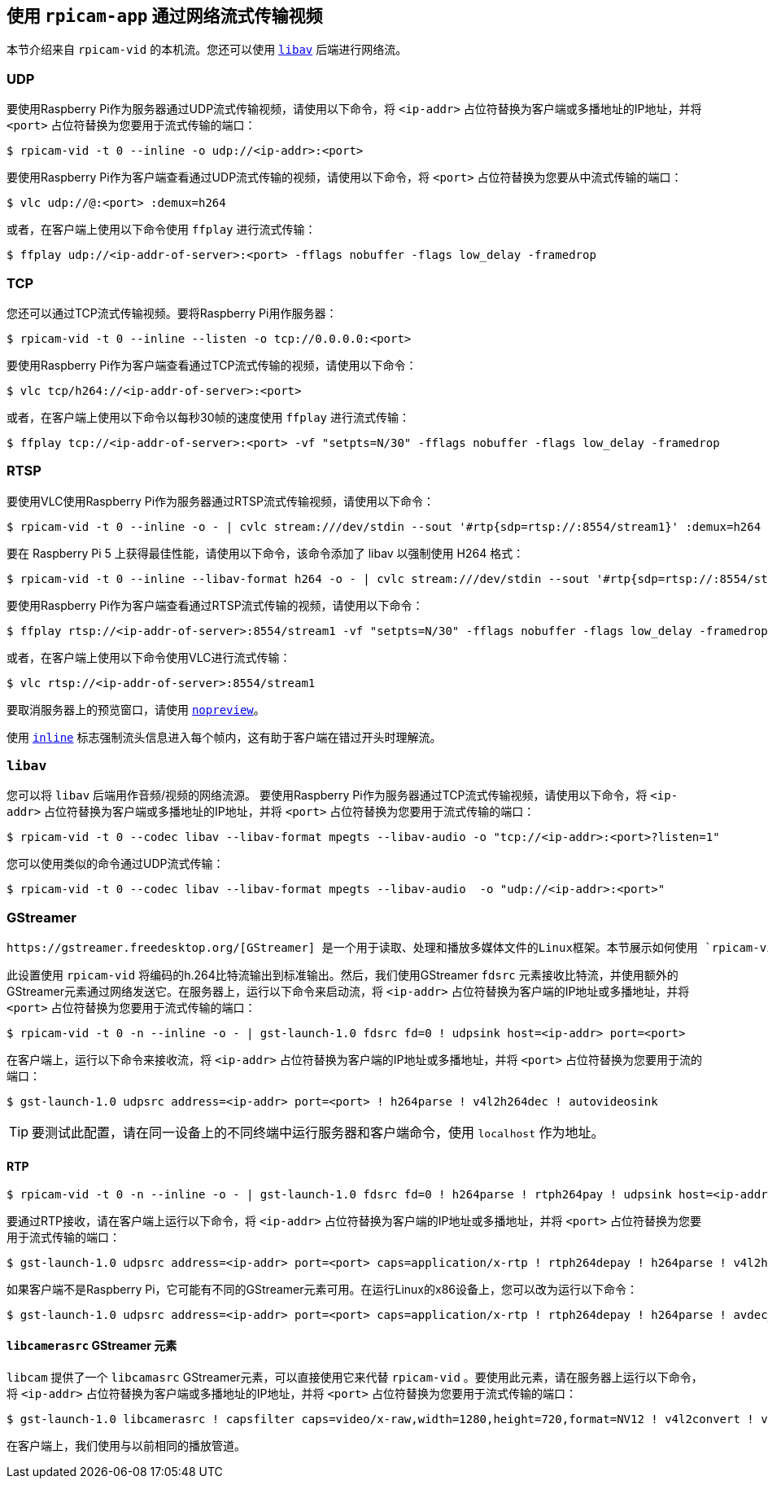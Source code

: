 [[stream-video-over-a-network-with-rpicam-apps]]
== 使用 `rpicam-app` 通过网络流式传输视频

本节介绍来自 `rpicam-vid` 的本机流。您还可以使用 xref:camera_software.adoc#libav-integration-with-rpicam-vid[`libav`] 后端进行网络流。

[[udp]]
=== UDP

要使用Raspberry Pi作为服务器通过UDP流式传输视频，请使用以下命令，将 `<ip-addr>` 占位符替换为客户端或多播地址的IP地址，并将 `<port>` 占位符替换为您要用于流式传输的端口：

[source,console]
----
$ rpicam-vid -t 0 --inline -o udp://<ip-addr>:<port>
----

要使用Raspberry Pi作为客户端查看通过UDP流式传输的视频，请使用以下命令，将 `<port>` 占位符替换为您要从中流式传输的端口：

[source,console]
----
$ vlc udp://@:<port> :demux=h264
----

或者，在客户端上使用以下命令使用 `ffplay` 进行流式传输：

[source,console]
----
$ ffplay udp://<ip-addr-of-server>:<port> -fflags nobuffer -flags low_delay -framedrop
----

[[tcp]]
=== TCP

您还可以通过TCP流式传输视频。要将Raspberry Pi用作服务器：

[source,console]
----
$ rpicam-vid -t 0 --inline --listen -o tcp://0.0.0.0:<port>
----

要使用Raspberry Pi作为客户端查看通过TCP流式传输的视频，请使用以下命令：

[source,console]
----
$ vlc tcp/h264://<ip-addr-of-server>:<port>
----

或者，在客户端上使用以下命令以每秒30帧的速度使用 `ffplay` 进行流式传输：

[source,console]
----
$ ffplay tcp://<ip-addr-of-server>:<port> -vf "setpts=N/30" -fflags nobuffer -flags low_delay -framedrop
----

[[rtsp]]
=== RTSP

要使用VLC使用Raspberry Pi作为服务器通过RTSP流式传输视频，请使用以下命令：

[source,console]
----
$ rpicam-vid -t 0 --inline -o - | cvlc stream:///dev/stdin --sout '#rtp{sdp=rtsp://:8554/stream1}' :demux=h264
----

要在 Raspberry Pi 5 上获得最佳性能，请使用以下命令，该命令添加了 libav 以强制使用 H264 格式：

[source,console]
----
$ rpicam-vid -t 0 --inline --libav-format h264 -o - | cvlc stream:///dev/stdin --sout '#rtp{sdp=rtsp://:8554/stream1}' :demux=h264
----

要使用Raspberry Pi作为客户端查看通过RTSP流式传输的视频，请使用以下命令：

[source,console]
----
$ ffplay rtsp://<ip-addr-of-server>:8554/stream1 -vf "setpts=N/30" -fflags nobuffer -flags low_delay -framedrop
----

或者，在客户端上使用以下命令使用VLC进行流式传输：

[source,console]
----
$ vlc rtsp://<ip-addr-of-server>:8554/stream1
----

要取消服务器上的预览窗口，请使用 xref:camera_software.adoc#nopreview[`nopreview`]。

使用 xref:camera_software.adoc#inline[`inline`] 标志强制流头信息进入每个帧内，这有助于客户端在错过开头时理解流。

[[libav]]
=== `libav` 

您可以将 `libav` 后端用作音频/视频的网络流源。
要使用Raspberry Pi作为服务器通过TCP流式传输视频，请使用以下命令，将 `<ip-addr>` 占位符替换为客户端或多播地址的IP地址，并将 `<port>` 占位符替换为您要用于流式传输的端口：

[source,console]
----
$ rpicam-vid -t 0 --codec libav --libav-format mpegts --libav-audio -o "tcp://<ip-addr>:<port>?listen=1"
----

您可以使用类似的命令通过UDP流式传输：

[source,console]
----
$ rpicam-vid -t 0 --codec libav --libav-format mpegts --libav-audio  -o "udp://<ip-addr>:<port>"
----

[[gstreamer]]
=== GStreamer

 https://gstreamer.freedesktop.org/[GStreamer] 是一个用于读取、处理和播放多媒体文件的Linux框架。本节展示如何使用 `rpicam-vid` 通过网络流式传输视频。

此设置使用 `rpicam-vid` 将编码的h.264比特流输出到标准输出。然后，我们使用GStreamer `fdsrc` 元素接收比特流，并使用额外的GStreamer元素通过网络发送它。在服务器上，运行以下命令来启动流，将 `<ip-addr>` 占位符替换为客户端的IP地址或多播地址，并将 `<port>` 占位符替换为您要用于流式传输的端口：

[source,console]
----
$ rpicam-vid -t 0 -n --inline -o - | gst-launch-1.0 fdsrc fd=0 ! udpsink host=<ip-addr> port=<port>
----

在客户端上，运行以下命令来接收流，将 `<ip-addr>` 占位符替换为客户端的IP地址或多播地址，并将 `<port>` 占位符替换为您要用于流的端口：

[source,console]
----
$ gst-launch-1.0 udpsrc address=<ip-addr> port=<port> ! h264parse ! v4l2h264dec ! autovideosink
----

TIP: 要测试此配置，请在同一设备上的不同终端中运行服务器和客户端命令，使用 `localhost` 作为地址。

[[rtp]]
==== RTP


[source,console]
----
$ rpicam-vid -t 0 -n --inline -o - | gst-launch-1.0 fdsrc fd=0 ! h264parse ! rtph264pay ! udpsink host=<ip-addr> port=<port>
----

要通过RTP接收，请在客户端上运行以下命令，将 `<ip-addr>` 占位符替换为客户端的IP地址或多播地址，并将 `<port>` 占位符替换为您要用于流式传输的端口：

[source,console]
----
$ gst-launch-1.0 udpsrc address=<ip-addr> port=<port> caps=application/x-rtp ! rtph264depay ! h264parse ! v4l2h264dec ! autovideosink
----


如果客户端不是Raspberry Pi，它可能有不同的GStreamer元素可用。在运行Linux的x86设备上，您可以改为运行以下命令：

[source,console]
----
$ gst-launch-1.0 udpsrc address=<ip-addr> port=<port> caps=application/x-rtp ! rtph264depay ! h264parse ! avdec_h264 ! autovideosink
----

[[libcamerasrc-gstreamer-element]]
==== `libcamerasrc` GStreamer 元素

`libcam` 提供了一个 `libcamasrc` GStreamer元素，可以直接使用它来代替 `rpicam-vid` 。要使用此元素，请在服务器上运行以下命令，将 `<ip-addr>` 占位符替换为客户端或多播地址的IP地址，并将 `<port>` 占位符替换为您要用于流式传输的端口：

[source,console]
----
$ gst-launch-1.0 libcamerasrc ! capsfilter caps=video/x-raw,width=1280,height=720,format=NV12 ! v4l2convert ! v4l2h264enc extra-controls="controls,repeat_sequence_header=1" ! 'video/x-h264,level=(string)4.1' ! h264parse ! rtph264pay ! udpsink host=<ip-addr> port=<port>
----

在客户端上，我们使用与以前相同的播放管道。

